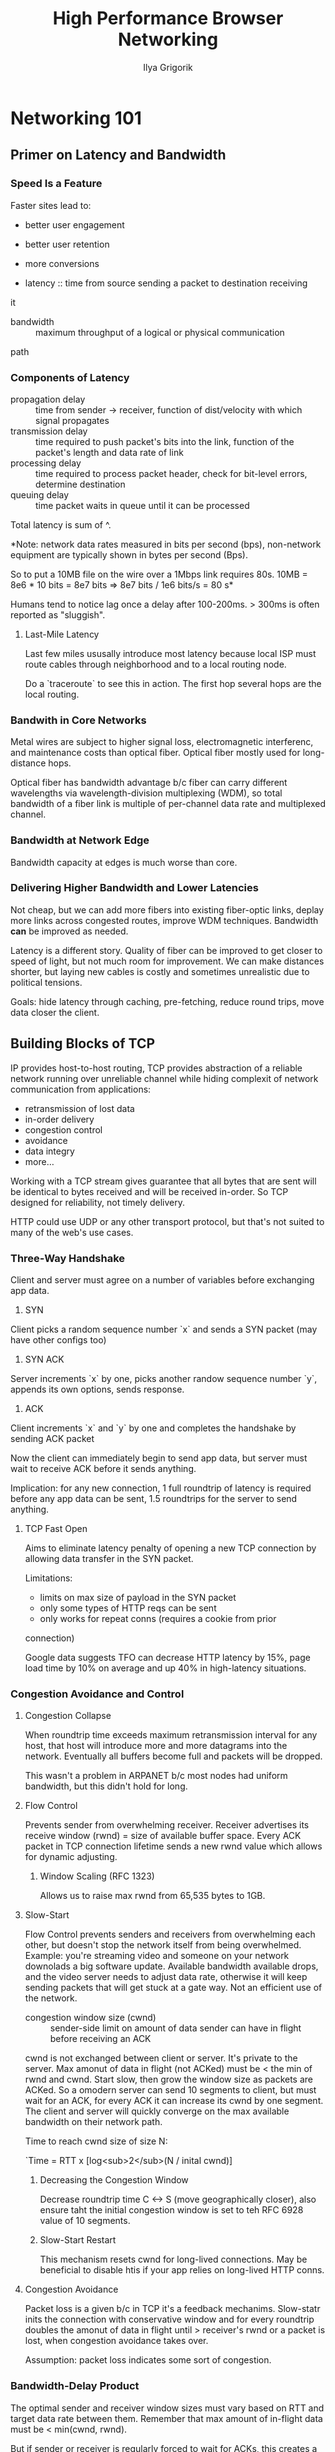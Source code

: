 #+TITLE: High Performance Browser Networking
#+AUTHOR: Ilya Grigorik
#+YEAR: 2013
#+TAGS: web browsers networking http http/2 spdy performance

* Networking 101
** Primer on Latency and Bandwidth
*** Speed Is a Feature
Faster sites lead to:
- better user engagement
- better user retention
- more conversions

- latency :: time from source sending a packet to destination receiving
it
- bandwidth :: maximum throughput of a logical or physical communication
path

*** Components of Latency
- propagation delay :: time from sender -> receiver, function of
  dist/velocity with which signal propagates
- transmission delay :: time required to push packet's bits into the
  link, function of the packet's length and data rate of link
- processing delay :: time required to process packet header, check
  for bit-level errors, determine destination
- queuing delay :: time packet waits in queue until it can be
  processed

Total latency is sum of ^.

*Note: network data rates measured in bits per second (bps),
non-network equipment are typically shown in bytes per second (Bps).

So to put a 10MB file on the wire over a 1Mbps link requires 80s. 10MB
= 8e6 * 10 bits = 8e7 bits => 8e7 bits / 1e6 bits/s = 80 s*

Humans tend to notice lag once a delay after 100-200ms. > 300ms is
often reported as "sluggish".
**** Last-Mile Latency
Last few miles ususally introduce most latency because local ISP must
route cables through neighborhood and to a local routing node.

Do a `traceroute` to see this in action. The first hop several hops
are the local routing.
*** Bandwith in Core Networks
Metal wires are subject to higher signal loss, electromagnetic
interferenc, and maintenance costs than optical fiber. Optical fiber
mostly used for long-distance hops.

Optical fiber has bandwidth advantage b/c fiber can carry different
wavelengths via wavelength-division multiplexing (WDM), so total
bandwidth of a fiber link is multiple of per-channel data rate and
multiplexed channel.
*** Bandwidth at Network Edge
Bandwidth capacity at edges is much worse than core.
*** Delivering Higher Bandwidth and Lower Latencies
Not cheap, but we can add more fibers into existing fiber-optic links,
deplay more links across congested routes, improve WDM
techniques. Bandwidth *can* be improved as needed.

Latency is a different story. Quality of fiber can be improved to get
closer to speed of light, but not much room for improvement. We can
make distances shorter, but laying new cables is costly and sometimes
unrealistic due to political tensions.

Goals: hide latency through caching, pre-fetching, reduce round trips,
move data closer the client.
** Building Blocks of TCP
IP provides host-to-host routing, TCP provides abstraction of a
reliable network running over unreliable channel while hiding
complexit of network communication from applications:
- retransmission of lost data
- in-order delivery
- congestion control
- avoidance
- data integry
- more...

Working with a TCP stream gives guarantee that all bytes that are sent
will be identical to bytes received and will be received in-order. So
TCP designed for reliability, not timely delivery.

HTTP could use UDP or any other transport protocol, but that's not
suited to many of the web's use cases.
*** Three-Way Handshake
Client and server must agree on a number of variables before
exchanging app data.

1. SYN
Client picks a random sequence number `x` and sends a SYN packet (may
have other configs too)
2. SYN ACK
Server increments `x` by one, picks another randow sequence number
`y`, appends its own options, sends response.
3. ACK
Client increments `x` and `y` by one and completes the handshake by
sending ACK packet

Now the client can immediately begin to send app data, but server must
wait to receive ACK before it sends anything.

Implication: for any new connection, 1 full roundtrip of latency is
required before any app data can be sent, 1.5 roundtrips for the
server to send anything.

**** TCP Fast Open
Aims to eliminate latency penalty of opening a new TCP connection by
allowing data transfer in the SYN packet.

Limitations:
- limits on max size of payload in the SYN packet
- only some types of HTTP reqs can be sent
- only works for repeat conns (requires a cookie from prior
connection)

Google data suggests TFO can decrease HTTP latency by 15%, page load
time by 10% on average and up 40% in high-latency situations.
*** Congestion Avoidance and Control
**** Congestion Collapse
When roundtrip time exceeds maximum retransmission interval for any
host, that host will introduce more and more datagrams into the
network. Eventually all buffers become full and packets will be
dropped.

This wasn't a problem in ARPANET b/c most nodes had uniform bandwidth,
but this didn't hold for long.
**** Flow Control
Prevents sender from overwhelming receiver. Receiver advertises its
receive window (rwnd) = size of available buffer space. Every ACK
packet in TCP connection lifetime sends a new rwnd value which allows
for dynamic adjusting.
***** Window Scaling (RFC 1323)
Allows us to raise max rwnd from 65,535 bytes to 1GB.
**** Slow-Start
Flow Control prevents senders and receivers from overwhelming each
other, but doesn't stop the network itself from being
overwhelmed. Example: you're streaming video and someone on your
network downolads a big software update. Available bandwidth available
drops, and the video server needs to adjust data rate, otherwise it
will keep sending packets that will get stuck at a gate way. Not an
efficient use of the network.

- congestion window size (cwnd) :: sender-side limit on amount of data
  sender can have in flight before receiving an ACK

cwnd is not exchanged between client or server. It's private to the
server. Max amonut of data in flight (not ACKed) must be < the min of
rwnd and cwnd. Start slow, then grow the window size as packets are
ACKed. So a omodern server can send 10 segments to client, but must
wait for an ACK, for every ACK it can increase its cwnd by one
segment. The client and server will quickly converge on the max
available bandwidth on their network path.

Time to reach cwnd size of size N:

`Time = RTT x [log<sub>2</sub>(N / inital cwnd)]
***** Decreasing the Congestion Window
Decrease roundtrip time C <-> S (move geographically closer), also
ensure taht the initial congestion window is set to teh RFC 6928 value
of 10 segments.
***** Slow-Start Restart
This mechanism resets cwnd for long-lived connections. May be
beneficial to disable htis if your app relies on long-lived HTTP
conns.
**** Congestion Avoidance
Packet loss is a given b/c in TCP it's a feedback
mechanims. Slow-statr inits the connection with conservative window
and for every roundtrip doubles the amonut of data in flight until >
receiver's rwnd or a packet is lost, when congestion avoidance takes
over.

Assumption: packet loss indicates some sort of congestion.
*** Bandwidth-Delay Product
The optimal sender and receiver window sizes must vary based on RTT
and target data rate between them. Remember that max amount of
in-flight data must be < min(cwnd, rwnd).

But if sender or receiver is regularly forced to wait for ACKs, this
creates a gap in data flow. So window sizes should be just big enough
so that each can continue sending data until an ACK arrives back.
*** Head-of-Line Blocking
TCP packets have sequence #s and must be delivered in-order. If
recevier is missing a packet, the subsequent packets are held in the
queue until the lost packet arrives. This is head-of-line blocking
(HOL).

This delay is a tradeoff we choose for not needing to handle packet
reordering and reassembly at application layer

- jitter :: unpredictable latency variation in packet arrival times
  caused by head-of-line blocking

Some apps don't reed reliable or in-order delivery or are jitter
sensitive should use UDP, e.g., online multiplayer
*** Optimizing for TCP
**** Core Principles
- TCP three-way handshake introduces RT of latency
- TCP slow-start is apllied to every new connection
- TCP flow and congestion control regulate throughput for all conns
- TCP throughput is regulated by current congestion window size

The data transfer rate is most-often limited by RTT. Bandwidth will
continue to increase, so latency is the limiting factor in most cases.
**** Tuning Server Configuration
First of all, upgrade your hosts. Then:
- Increase TCP's initial congestion window
- Disable slow-start restart for long-lived conns
- Enable window scaling to allow high-latency connections to achive
  better throughput
- Use TCP Fast Open to send some data in the initial SYN packet

*Note: `ss` is good tool for inspecting stats on open sockets`
**** Tuning App Behavior
- Send less bits
- Decrease travel distance
- Reuse TCP connections
* Performance of Wireless Networks
* HTTP
* Browser APIs and Protocols
* Questions
** Bandwidth-Delay Product
Don't understand the formula for determining optimal cwnd and rwnd values.
